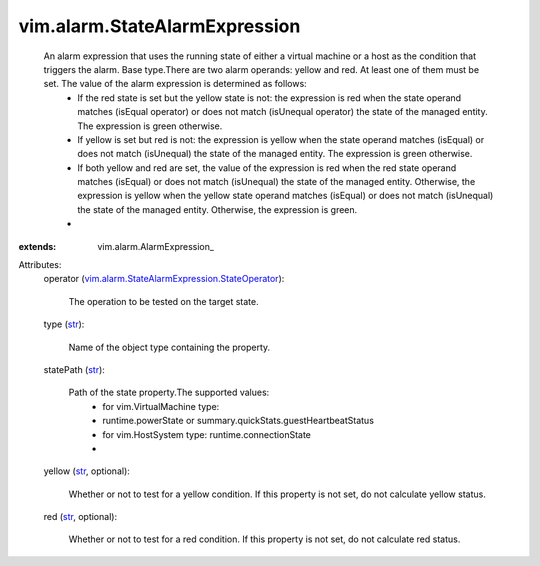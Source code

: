 
vim.alarm.StateAlarmExpression
==============================
  An alarm expression that uses the running state of either a virtual machine or a host as the condition that triggers the alarm. Base type.There are two alarm operands: yellow and red. At least one of them must be set. The value of the alarm expression is determined as follows:
   * If the red state is set but the yellow state is not: the expression is red when the state operand matches (isEqual operator) or does not match (isUnequal operator) the state of the managed entity. The expression is green otherwise.
   * If yellow is set but red is not: the expression is yellow when the state operand matches (isEqual) or does not match (isUnequal) the state of the managed entity. The expression is green otherwise.
   * If both yellow and red are set, the value of the expression is red when the red state operand matches (isEqual) or does not match (isUnequal) the state of the managed entity. Otherwise, the expression is yellow when the yellow state operand matches (isEqual) or does not match (isUnequal) the state of the managed entity. Otherwise, the expression is green.
   * 
:extends: vim.alarm.AlarmExpression_

Attributes:
    operator (`vim.alarm.StateAlarmExpression.StateOperator <vim/alarm/StateAlarmExpression/StateOperator.rst>`_):

       The operation to be tested on the target state.
    type (`str <https://docs.python.org/2/library/stdtypes.html>`_):

       Name of the object type containing the property.
    statePath (`str <https://docs.python.org/2/library/stdtypes.html>`_):

       Path of the state property.The supported values:
        * for vim.VirtualMachine type:
        * runtime.powerState or summary.quickStats.guestHeartbeatStatus
        * for vim.HostSystem type: runtime.connectionState
        * 
    yellow (`str <https://docs.python.org/2/library/stdtypes.html>`_, optional):

       Whether or not to test for a yellow condition. If this property is not set, do not calculate yellow status.
    red (`str <https://docs.python.org/2/library/stdtypes.html>`_, optional):

       Whether or not to test for a red condition. If this property is not set, do not calculate red status.
